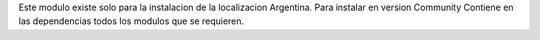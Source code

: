Este modulo existe solo para la instalacion de la localizacion Argentina.
Para instalar en version Community
Contiene en las dependencias todos los modulos que se requieren.
